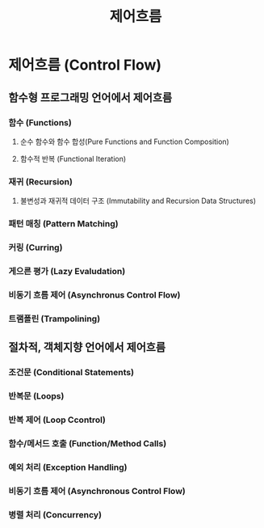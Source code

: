 #+title: 제어흐름

* 제어흐름 (Control Flow)
** 함수형 프로그래밍 언어에서 제어흐름
*** 함수 (Functions)
**** 순수 함수와 함수 합성(Pure Functions and Function Composition)
**** 함수적 반복 (Functional Iteration)
*** 재귀 (Recursion)
**** 불변성과 재귀적 데이터 구조 (Immutability and Recursion Data Structures)
*** 패턴 매칭 (Pattern Matching)
*** 커링 (Curring)
*** 게으른 평가 (Lazy Evaludation)
*** 비동기 흐름 제어 (Asynchronus Control Flow)
*** 트램폴린 (Trampolining)
** 절차적, 객체지향 언어에서 제어흐름
*** 조건문 (Conditional Statements)
*** 반복문 (Loops)
*** 반복 제어 (Loop Ccontrol)
*** 함수/메서드 호출 (Function/Method Calls)
*** 예외 처리 (Exception Handling)
*** 비동기 흐름 제어 (Asynchronous Control Flow)
*** 병렬 처리 (Concurrency)
